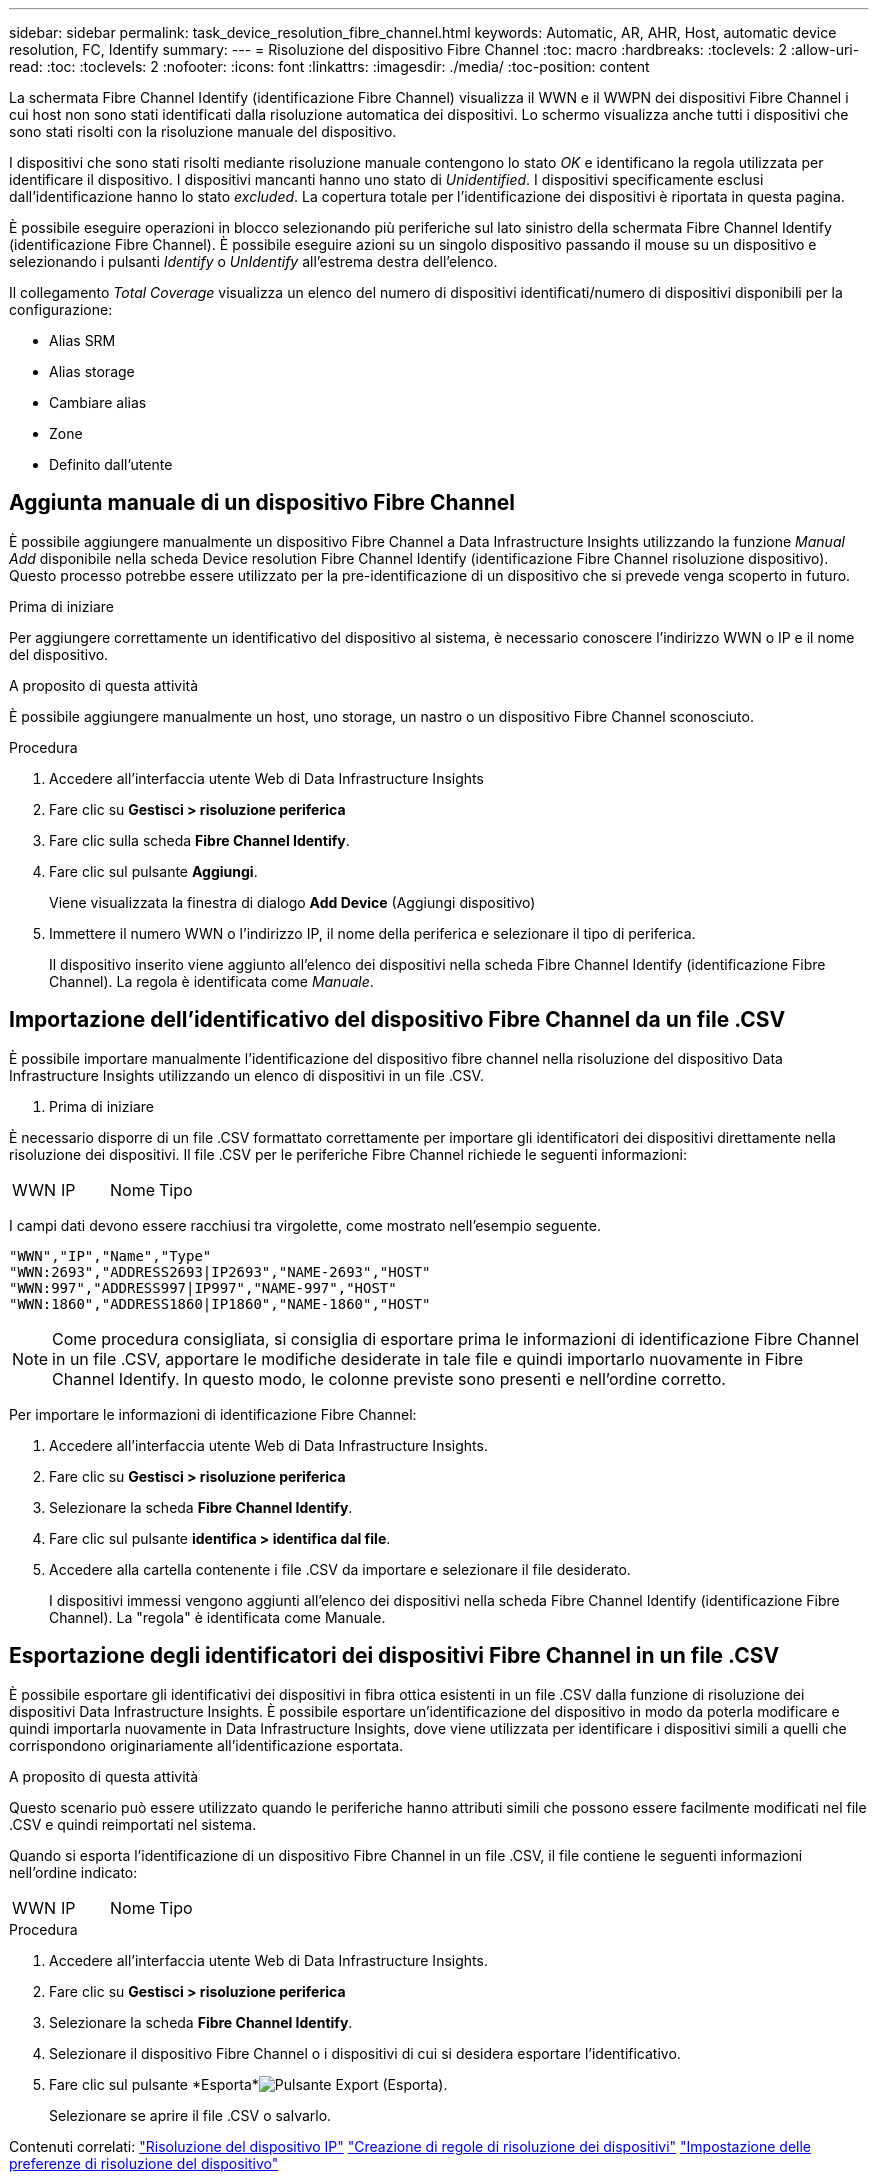 ---
sidebar: sidebar 
permalink: task_device_resolution_fibre_channel.html 
keywords: Automatic, AR, AHR, Host, automatic device resolution, FC, Identify 
summary:  
---
= Risoluzione del dispositivo Fibre Channel
:toc: macro
:hardbreaks:
:toclevels: 2
:allow-uri-read: 
:toc: 
:toclevels: 2
:nofooter: 
:icons: font
:linkattrs: 
:imagesdir: ./media/
:toc-position: content


[role="lead"]
La schermata Fibre Channel Identify (identificazione Fibre Channel) visualizza il WWN e il WWPN dei dispositivi Fibre Channel i cui host non sono stati identificati dalla risoluzione automatica dei dispositivi. Lo schermo visualizza anche tutti i dispositivi che sono stati risolti con la risoluzione manuale del dispositivo.

I dispositivi che sono stati risolti mediante risoluzione manuale contengono lo stato _OK_ e identificano la regola utilizzata per identificare il dispositivo. I dispositivi mancanti hanno uno stato di _Unidentified_. I dispositivi specificamente esclusi dall'identificazione hanno lo stato _excluded_. La copertura totale per l'identificazione dei dispositivi è riportata in questa pagina.

È possibile eseguire operazioni in blocco selezionando più periferiche sul lato sinistro della schermata Fibre Channel Identify (identificazione Fibre Channel). È possibile eseguire azioni su un singolo dispositivo passando il mouse su un dispositivo e selezionando i pulsanti _Identify_ o _UnIdentify_ all'estrema destra dell'elenco.

Il collegamento _Total Coverage_ visualizza un elenco del numero di dispositivi identificati/numero di dispositivi disponibili per la configurazione:

* Alias SRM
* Alias storage
* Cambiare alias
* Zone
* Definito dall'utente




== Aggiunta manuale di un dispositivo Fibre Channel

È possibile aggiungere manualmente un dispositivo Fibre Channel a Data Infrastructure Insights utilizzando la funzione _Manual Add_ disponibile nella scheda Device resolution Fibre Channel Identify (identificazione Fibre Channel risoluzione dispositivo). Questo processo potrebbe essere utilizzato per la pre-identificazione di un dispositivo che si prevede venga scoperto in futuro.

.Prima di iniziare
Per aggiungere correttamente un identificativo del dispositivo al sistema, è necessario conoscere l'indirizzo WWN o IP e il nome del dispositivo.

.A proposito di questa attività
È possibile aggiungere manualmente un host, uno storage, un nastro o un dispositivo Fibre Channel sconosciuto.

.Procedura
. Accedere all'interfaccia utente Web di Data Infrastructure Insights
. Fare clic su *Gestisci > risoluzione periferica*
. Fare clic sulla scheda *Fibre Channel Identify*.
. Fare clic sul pulsante *Aggiungi*.
+
Viene visualizzata la finestra di dialogo *Add Device* (Aggiungi dispositivo)

. Immettere il numero WWN o l'indirizzo IP, il nome della periferica e selezionare il tipo di periferica.
+
Il dispositivo inserito viene aggiunto all'elenco dei dispositivi nella scheda Fibre Channel Identify (identificazione Fibre Channel). La regola è identificata come _Manuale_.





== Importazione dell'identificativo del dispositivo Fibre Channel da un file .CSV

È possibile importare manualmente l'identificazione del dispositivo fibre channel nella risoluzione del dispositivo Data Infrastructure Insights utilizzando un elenco di dispositivi in un file .CSV.

. Prima di iniziare


È necessario disporre di un file .CSV formattato correttamente per importare gli identificatori dei dispositivi direttamente nella risoluzione dei dispositivi. Il file .CSV per le periferiche Fibre Channel richiede le seguenti informazioni:

|===


| WWN | IP | Nome | Tipo 
|===
I campi dati devono essere racchiusi tra virgolette, come mostrato nell'esempio seguente.

....
"WWN","IP","Name","Type"
"WWN:2693","ADDRESS2693|IP2693","NAME-2693","HOST"
"WWN:997","ADDRESS997|IP997","NAME-997","HOST"
"WWN:1860","ADDRESS1860|IP1860","NAME-1860","HOST"
....

NOTE: Come procedura consigliata, si consiglia di esportare prima le informazioni di identificazione Fibre Channel in un file .CSV, apportare le modifiche desiderate in tale file e quindi importarlo nuovamente in Fibre Channel Identify. In questo modo, le colonne previste sono presenti e nell'ordine corretto.

Per importare le informazioni di identificazione Fibre Channel:

. Accedere all'interfaccia utente Web di Data Infrastructure Insights.
. Fare clic su *Gestisci > risoluzione periferica*
. Selezionare la scheda *Fibre Channel Identify*.
. Fare clic sul pulsante *identifica > identifica dal file*.
. Accedere alla cartella contenente i file .CSV da importare e selezionare il file desiderato.
+
I dispositivi immessi vengono aggiunti all'elenco dei dispositivi nella scheda Fibre Channel Identify (identificazione Fibre Channel). La "regola" è identificata come Manuale.





== Esportazione degli identificatori dei dispositivi Fibre Channel in un file .CSV

È possibile esportare gli identificativi dei dispositivi in fibra ottica esistenti in un file .CSV dalla funzione di risoluzione dei dispositivi Data Infrastructure Insights. È possibile esportare un'identificazione del dispositivo in modo da poterla modificare e quindi importarla nuovamente in Data Infrastructure Insights, dove viene utilizzata per identificare i dispositivi simili a quelli che corrispondono originariamente all'identificazione esportata.

.A proposito di questa attività
Questo scenario può essere utilizzato quando le periferiche hanno attributi simili che possono essere facilmente modificati nel file .CSV e quindi reimportati nel sistema.

Quando si esporta l'identificazione di un dispositivo Fibre Channel in un file .CSV, il file contiene le seguenti informazioni nell'ordine indicato:

|===


| WWN | IP | Nome | Tipo 
|===
.Procedura
. Accedere all'interfaccia utente Web di Data Infrastructure Insights.
. Fare clic su *Gestisci > risoluzione periferica*
. Selezionare la scheda *Fibre Channel Identify*.
. Selezionare il dispositivo Fibre Channel o i dispositivi di cui si desidera esportare l'identificativo.
. Fare clic sul pulsante *Esporta*image:ExportButton.png["Pulsante Export (Esporta)"].
+
Selezionare se aprire il file .CSV o salvarlo.



Contenuti correlati: link:task_device_resolution_ip.html["Risoluzione del dispositivo IP"] link:task_device_resolution_rules.html["Creazione di regole di risoluzione dei dispositivi"] link:task_device_resolution_preferences.html["Impostazione delle preferenze di risoluzione del dispositivo"]
